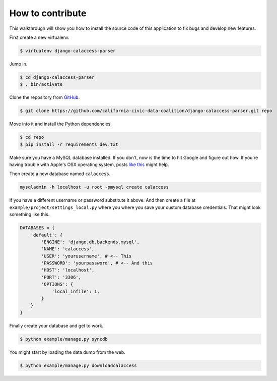How to contribute
=================

This walkthrough will show you how to install the source code of this application
to fix bugs and develop new features.

First create a new virtualenv.

.. code-block:: bash

    $ virtualenv django-calaccess-parser

Jump in.

.. code-block:: bash

    $ cd django-calaccess-parser
    $ . bin/activate

Clone the repository from `GitHub <https://github.com/california-civic-data-coalition/django-calaccess-parser>`_.

.. code-block:: bash

    $ git clone https://github.com/california-civic-data-coalition/django-calaccess-parser.git repo

Move into it and install the Python dependencies.

.. code-block:: bash

    $ cd repo
    $ pip install -r requirements_dev.txt

Make sure you have a MySQL database installed. If you don't, now is the time to hit Google and figure out how. If
you're having trouble with Apple's OSX operating system, posts `like <http://benjsicam.me/blog/how-to-install-mysql-on-mac-os-x-using-homebrew-tutorial/>`_
`this <http://stackoverflow.com/questions/4359131/brew-install-mysql-on-mac-os/6378429#6378429>`_ might help.

Then create a new database named ``calaccess``.

.. code-block:: bash

    mysqladmin -h localhost -u root -pmysql create calaccess

If you have a different username or password substitute it above. And then create a file at ``example/project/settings_local.py``
where you where you save your custom database credentials. That might look something like this.

.. code-block:: python

    DATABASES = {
        'default': {
            'ENGINE': 'django.db.backends.mysql',
            'NAME': 'calaccess',
            'USER': 'yourusername', # <-- This
            'PASSWORD': 'yourpassword', # <-- And this
            'HOST': 'localhost',
            'PORT': '3306',
            'OPTIONS': {
                'local_infile': 1,
            }
        }
    }

Finally create your database and get to work.

.. code-block:: bash

    $ python example/manage.py syncdb

You might start by loading the data dump from the web.

.. code-block:: bash

    $ python example/manage.py downloadcalaccess
